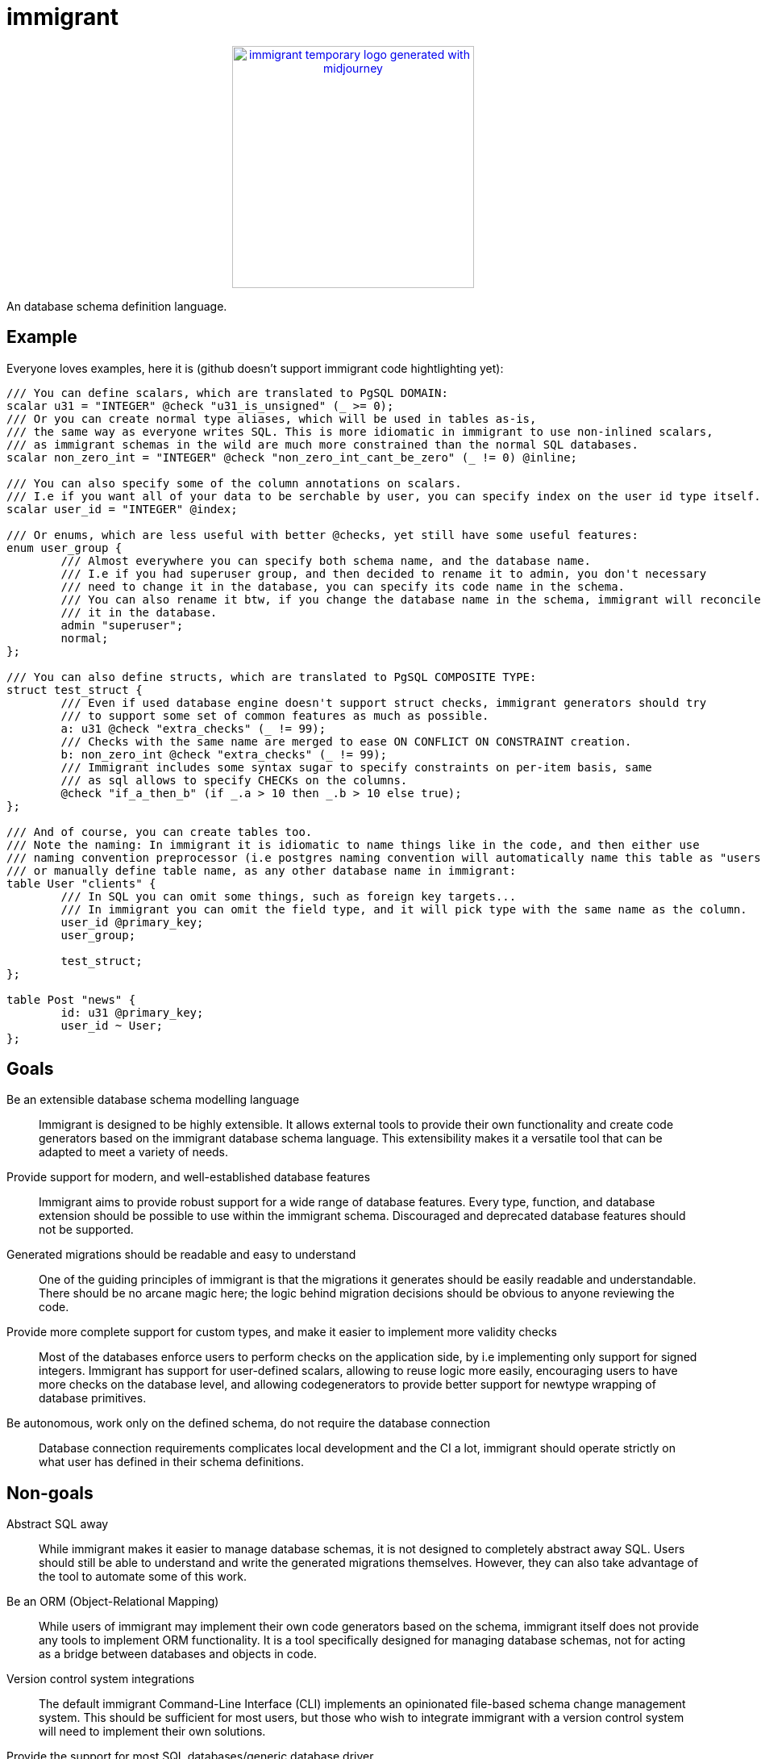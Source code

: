 = immigrant

++++
<p align="center"><a href="https://github.com/CertainLach/immigrant"><img alt="immigrant temporary logo generated with midjourney" src="./docs/logo.svg" width="300px"></img></a></p>
++++

An database schema definition language.

== Example

Everyone loves examples, here it is (github doesn't support immigrant code hightlighting yet):
[source,plaintext]
----
/// You can define scalars, which are translated to PgSQL DOMAIN:
scalar u31 = "INTEGER" @check "u31_is_unsigned" (_ >= 0);
/// Or you can create normal type aliases, which will be used in tables as-is,
/// the same way as everyone writes SQL. This is more idiomatic in immigrant to use non-inlined scalars,
/// as immigrant schemas in the wild are much more constrained than the normal SQL databases.
scalar non_zero_int = "INTEGER" @check "non_zero_int_cant_be_zero" (_ != 0) @inline;

/// You can also specify some of the column annotations on scalars.
/// I.e if you want all of your data to be serchable by user, you can specify index on the user id type itself.
scalar user_id = "INTEGER" @index;

/// Or enums, which are less useful with better @checks, yet still have some useful features:
enum user_group {
	/// Almost everywhere you can specify both schema name, and the database name.
	/// I.e if you had superuser group, and then decided to rename it to admin, you don't necessary
	/// need to change it in the database, you can specify its code name in the schema.
	/// You can also rename it btw, if you change the database name in the schema, immigrant will reconcile
	/// it in the database.
	admin "superuser";
	normal;
};

/// You can also define structs, which are translated to PgSQL COMPOSITE TYPE:
struct test_struct {
	/// Even if used database engine doesn't support struct checks, immigrant generators should try
	/// to support some set of common features as much as possible.
	a: u31 @check "extra_checks" (_ != 99);
	/// Checks with the same name are merged to ease ON CONFLICT ON CONSTRAINT creation.
	b: non_zero_int @check "extra_checks" (_ != 99);
	/// Immigrant includes some syntax sugar to specify constraints on per-item basis, same
	/// as sql allows to specify CHECKs on the columns.
	@check "if_a_then_b" (if _.a > 10 then _.b > 10 else true);
};

/// And of course, you can create tables too.
/// Note the naming: In immigrant it is idiomatic to name things like in the code, and then either use
/// naming convention preprocessor (i.e postgres naming convention will automatically name this table as "users"),
/// or manually define table name, as any other database name in immigrant:
table User "clients" {
	/// In SQL you can omit some things, such as foreign key targets...
	/// In immigrant you can omit the field type, and it will pick type with the same name as the column.
	user_id @primary_key;
	user_group;

	test_struct;
};

table Post "news" {
	id: u31 @primary_key;
	user_id ~ User;
};
----

== Goals

Be an extensible database schema modelling language:: Immigrant is designed to be highly extensible. It allows external
tools to provide their own functionality and create code generators based on the immigrant database schema language.
This extensibility makes it a versatile tool that can be adapted to meet a variety of needs.
Provide support for modern, and well-established database features:: Immigrant aims to provide robust support for a wide
range of database features. Every type, function, and database extension should be possible to use within the immigrant
schema. Discouraged and deprecated database features should not be supported.
[[readable-goal]]Generated migrations should be readable and easy to understand:: One of the guiding principles of
immigrant is that the migrations it generates should be easily readable and understandable. There should be no arcane
magic here; the logic behind migration decisions should be obvious to anyone reviewing the code.
[[types-goal]]Provide more complete support for custom types, and make it easier to implement more validity checks::
Most of the databases enforce users to perform checks on the application side, by i.e implementing only support for
signed integers. Immigrant has support for user-defined scalars, allowing to reuse logic more easily, encouraging users
to have more checks on the database level, and allowing codegenerators to provide better support for newtype wrapping of
database primitives.
[[autonomous-goal]]Be autonomous, work only on the defined schema, do not require the database connection:: Database
connection requirements complicates local development and the CI a lot, immigrant should operate strictly on what user
has defined in their schema definitions.

== Non-goals
Abstract SQL away:: While immigrant makes it easier to manage database schemas, it is not designed to completely
abstract away SQL. Users should still be able to understand and write the generated migrations themselves. However,
they can also take advantage of the tool to automate some of this work.
Be an ORM (Object-Relational Mapping):: While users of immigrant may implement their own code generators based on the
schema, immigrant itself does not provide any tools to implement ORM functionality. It is a tool specifically designed
for managing database schemas, not for acting as a bridge between databases and objects in code.
Version control system integrations:: The default immigrant Command-Line Interface (CLI) implements an opinionated
file-based schema change management system. This should be sufficient for most users, but those who wish to integrate
immigrant with a version control system will need to implement their own solutions.
[[generic-nongoal]]Provide the support for most SQL databases/generic database driver:: This non-goal conflicts with
<<readable-goal,readability goal>>, as some things are implemented very differently in some databases. In sqlite, you
can only add/alter constraints using dropping and re-creating the table, and this will be messy to integrate into other
database migration codegenerators. Mixed driver codebases will only be implemented for databases that promise some level
of compatibility, like PostgreSQL and CockroachDB, which should support the majority of common functionality.
Introspection-based schema generation:: This type of operation may be supported in initial database import, however it
may not work correctly, as some of the immigrant features may not be directly convertible from SQL.

== Inspiration

https://prisma.io[Prisma]:: I have learned about prisma after I have started implementing immigrant, however, my
design decisions may be affected by Prisma. The things I dislike about prisma, is the implementation of
<<generic-nongoal,generic database migration generator>>. While this feature may sound like a good idea, in fact this
thing complicates the implementation a lot, preventing them from implementing some of the good features (such as views)
in a timely manner. In case of sqlite migration layer, this thing skips most of the sql code generation due to complex
conditions, and sqlite implementation only performs the basic operations. In immigrant, this should be the short sqlite
driver, which doesn't implement logic only required for more complete database solutions.
https://github.com/zombodb/pg-schema-diff[pg-schema-diff] and similar schema diffing solutions:: I liked the idea, but
none of the implementations seemed to be complete enough, and usage of raw sql does not permit the implementation of
<<types-goal,user-defined types>>. They also don't provide good enough solution to storing the schema history, and
most useable tools <<autonomous-goal,require the connection to the database>>.

